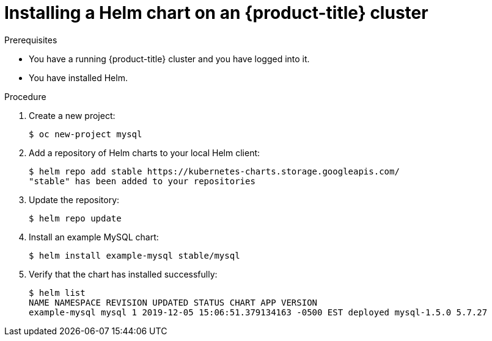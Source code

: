 // Module included in the following assemblies:
//
// * cli_reference/helm/getting-started-with-helm-on-openshift.adoc

[id="installing-a-helm-chart-on-an-openshift-cluster_{context}"]

= Installing a Helm chart on an {product-title} cluster

.Prerequisites
* You have a running {product-title} cluster and you have logged into it.
* You have installed Helm.

.Procedure

. Create a new project:
+
----
$ oc new-project mysql
----

. Add a repository of Helm charts to your local Helm client:
+
----
$ helm repo add stable https://kubernetes-charts.storage.googleapis.com/
"stable" has been added to your repositories
----

. Update the repository:
+
----
$ helm repo update
----

. Install an example MySQL chart:
+
----
$ helm install example-mysql stable/mysql
----

. Verify that the chart has installed successfully:
+
----
$ helm list
NAME NAMESPACE REVISION UPDATED STATUS CHART APP VERSION
example-mysql mysql 1 2019-12-05 15:06:51.379134163 -0500 EST deployed mysql-1.5.0 5.7.27
----